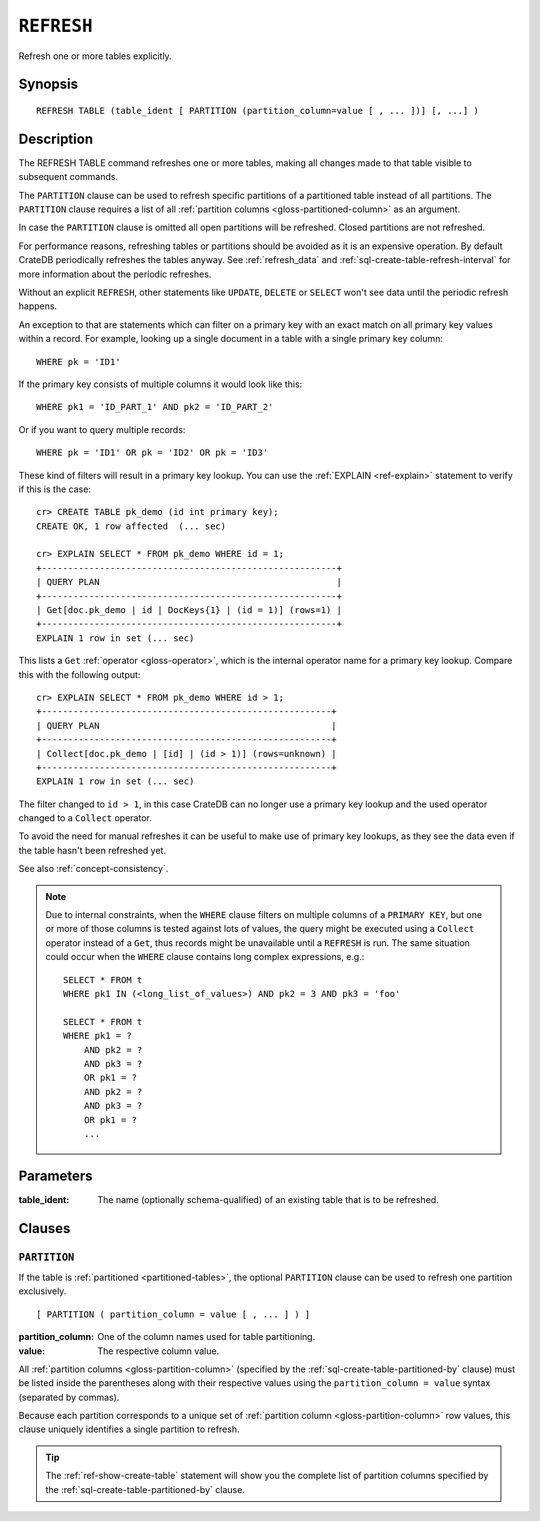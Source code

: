 .. highlight:: psql

.. _sql-refresh:

===========
``REFRESH``
===========

Refresh one or more tables explicitly.


.. _sql-refresh-synopsis:

Synopsis
========

::

    REFRESH TABLE (table_ident [ PARTITION (partition_column=value [ , ... ])] [, ...] )


.. _sql-refresh-description:

Description
===========

The REFRESH TABLE command refreshes one or more tables, making all changes made
to that table visible to subsequent commands.

The ``PARTITION`` clause can be used to refresh specific partitions of a
partitioned table instead of all partitions. The ``PARTITION`` clause requires
a list of all :ref:`partition columns <gloss-partitioned-column>` as an
argument.

In case the ``PARTITION`` clause is omitted all open partitions will be
refreshed. Closed partitions are not refreshed.

.. SEEALSO::

    :ref:`partitioned-tables`

For performance reasons, refreshing tables or partitions should be avoided as
it is an expensive operation. By default CrateDB periodically refreshes the
tables anyway. See :ref:`refresh_data` and
:ref:`sql-create-table-refresh-interval` for more information about the
periodic refreshes.

Without an explicit ``REFRESH``, other statements like ``UPDATE``, ``DELETE``
or ``SELECT`` won't see data until the periodic refresh happens.

An exception to that are statements which can filter on a primary key with an
exact match on all primary key values within a record. For example, looking up
a single document in a table with a single primary key column::

    WHERE pk = 'ID1'

If the primary key consists of multiple columns it would look like this::

    WHERE pk1 = 'ID_PART_1' AND pk2 = 'ID_PART_2'

Or if you want to query multiple records::

    WHERE pk = 'ID1' OR pk = 'ID2' OR pk = 'ID3'


These kind of filters will result in a primary key lookup. You can use the
:ref:`EXPLAIN <ref-explain>` statement to verify if this is the case::

    cr> CREATE TABLE pk_demo (id int primary key);
    CREATE OK, 1 row affected  (... sec)

    cr> EXPLAIN SELECT * FROM pk_demo WHERE id = 1;
    +--------------------------------------------------------+
    | QUERY PLAN                                             |
    +--------------------------------------------------------+
    | Get[doc.pk_demo | id | DocKeys{1} | (id = 1)] (rows=1) |
    +--------------------------------------------------------+
    EXPLAIN 1 row in set (... sec)


This lists a ``Get`` :ref:`operator <gloss-operator>`, which is the internal
operator name for a primary key lookup. Compare this with the following
output::

    cr> EXPLAIN SELECT * FROM pk_demo WHERE id > 1;
    +-------------------------------------------------------+
    | QUERY PLAN                                            |
    +-------------------------------------------------------+
    | Collect[doc.pk_demo | [id] | (id > 1)] (rows=unknown) |
    +-------------------------------------------------------+
    EXPLAIN 1 row in set (... sec)


The filter changed to ``id > 1``, in this case CrateDB can no longer use a
primary key lookup and the used operator changed to a ``Collect`` operator.

To avoid the need for manual refreshes it can be useful to make use of primary
key lookups, as they see the data even if the table hasn't been refreshed yet.

See also :ref:`concept-consistency`.


.. _sql-refresh-description_collect_exception:

.. NOTE::

    Due to internal constraints, when the ``WHERE`` clause filters on multiple
    columns of a ``PRIMARY KEY``, but one or more of those columns is tested
    against lots of values, the query might be executed using a ``Collect``
    operator instead of a ``Get``, thus records might be unavailable until a
    ``REFRESH`` is run. The same situation could occur when the ``WHERE`` clause
    contains long complex expressions, e.g.::

        SELECT * FROM t
        WHERE pk1 IN (<long_list_of_values>) AND pk2 = 3 AND pk3 = 'foo'

        SELECT * FROM t
        WHERE pk1 = ?
            AND pk2 = ?
            AND pk3 = ?
            OR pk1 = ?
            AND pk2 = ?
            AND pk3 = ?
            OR pk1 = ?
            ...

.. _sql-refresh-parameters:

Parameters
==========

:table_ident:
  The name (optionally schema-qualified) of an existing table that is to
  be refreshed.


.. _sql-refresh-clauses:

Clauses
=======


.. _sql-refresh-partition:

``PARTITION``
-------------

.. EDITORIAL NOTE
   ##############

   Multiple files (in this directory) use the same standard text for
   documenting the ``PARTITION`` clause. (Minor verb changes are made to
   accomodate the specifics of the parent statement.)

   For consistency, if you make changes here, please be sure to make a
   corresponding change to the other files.

If the table is :ref:`partitioned <partitioned-tables>`, the optional
``PARTITION`` clause can be used to refresh one partition exclusively.

::

    [ PARTITION ( partition_column = value [ , ... ] ) ]

:partition_column:
  One of the column names used for table partitioning.

:value:
  The respective column value.

All :ref:`partition columns <gloss-partition-column>` (specified by the
:ref:`sql-create-table-partitioned-by` clause) must be listed inside the
parentheses along with their respective values using the ``partition_column =
value`` syntax (separated by commas).

Because each partition corresponds to a unique set of :ref:`partition column
<gloss-partition-column>` row values, this clause uniquely identifies a single
partition to refresh.

.. TIP::

    The :ref:`ref-show-create-table` statement will show you the complete list
    of partition columns specified by the
    :ref:`sql-create-table-partitioned-by` clause.
